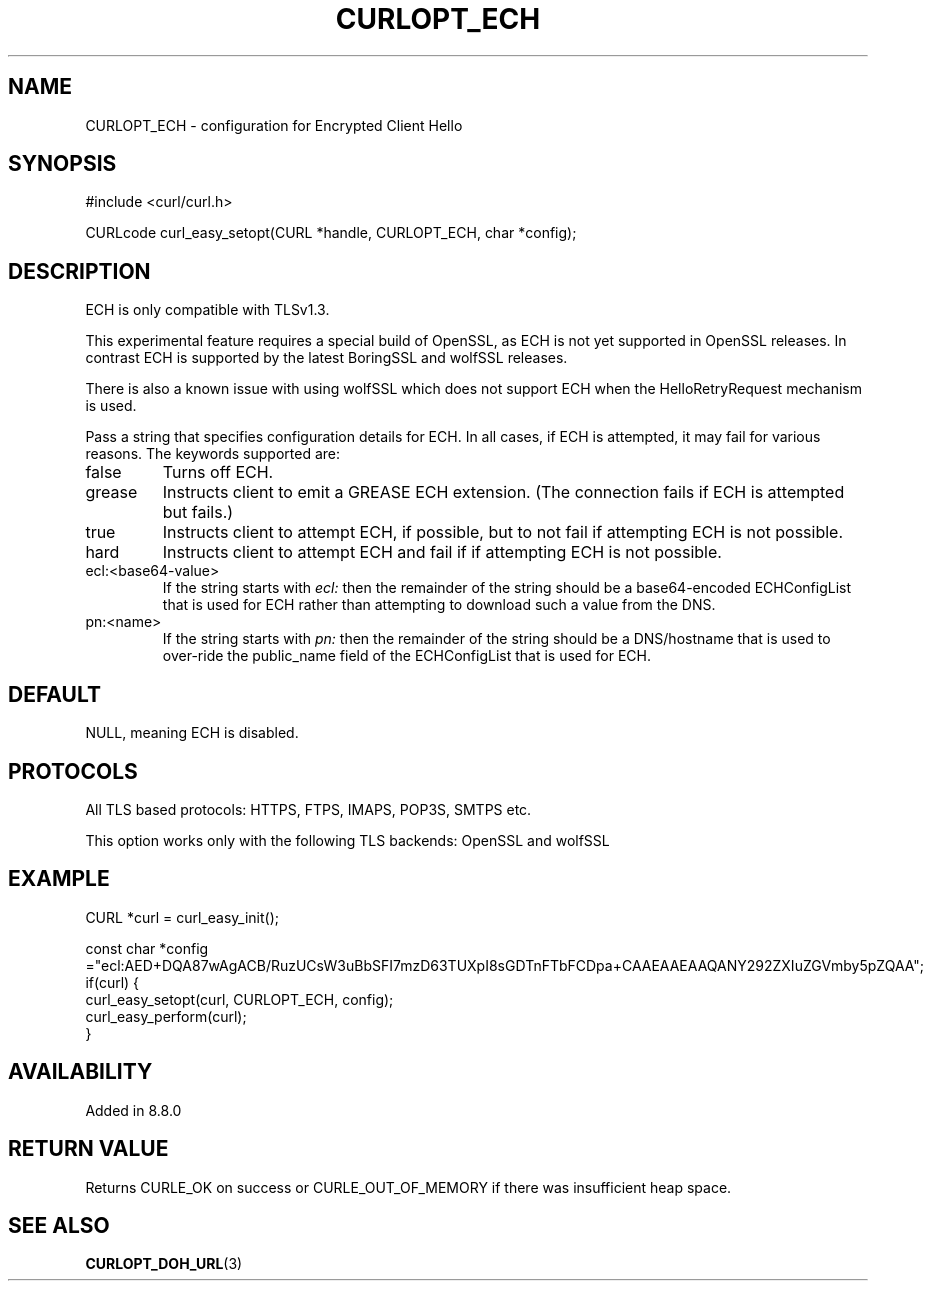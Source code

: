 .\" generated by cd2nroff 0.1 from CURLOPT_ECH.md
.TH CURLOPT_ECH 3 "2025-07-31" libcurl
.SH NAME
CURLOPT_ECH \- configuration for Encrypted Client Hello
.SH SYNOPSIS
.nf
#include <curl/curl.h>

CURLcode curl_easy_setopt(CURL *handle, CURLOPT_ECH, char *config);
.fi
.SH DESCRIPTION
ECH is only compatible with TLSv1.3.

This experimental feature requires a special build of OpenSSL, as ECH is not
yet supported in OpenSSL releases. In contrast ECH is supported by the latest
BoringSSL and wolfSSL releases.

There is also a known issue with using wolfSSL which does not support ECH when
the HelloRetryRequest mechanism is used.

Pass a string that specifies configuration details for ECH. In all cases, if
ECH is attempted, it may fail for various reasons. The keywords supported are:
.IP false
Turns off ECH.
.IP grease
Instructs client to emit a GREASE ECH extension. (The connection fails if ECH
is attempted but fails.)
.IP true
Instructs client to attempt ECH, if possible, but to not fail if attempting
ECH is not possible.
.IP hard
Instructs client to attempt ECH and fail if if attempting ECH is not possible.
.IP ecl:\<base64-value\>
If the string starts with \fIecl:\fP then the remainder of the string should be a
base64\-encoded ECHConfigList that is used for ECH rather than attempting to
download such a value from the DNS.
.IP pn:\<name\>
If the string starts with \fIpn:\fP then the remainder of the string should be a
DNS/hostname that is used to over\-ride the public_name field of the
ECHConfigList that is used for ECH.
.SH DEFAULT
NULL, meaning ECH is disabled.
.SH PROTOCOLS
All TLS based protocols: HTTPS, FTPS, IMAPS, POP3S, SMTPS etc.

This option works only with the following TLS backends:
OpenSSL and wolfSSL
.SH EXAMPLE
.nf
CURL *curl = curl_easy_init();

const char *config ="ecl:AED+DQA87wAgACB/RuzUCsW3uBbSFI7mzD63TUXpI8sGDTnFTbFCDpa+CAAEAAEAAQANY292ZXIuZGVmby5pZQAA";
if(curl) {
  curl_easy_setopt(curl, CURLOPT_ECH, config);
  curl_easy_perform(curl);
}
.fi
.SH AVAILABILITY
Added in 8.8.0
.SH RETURN VALUE
Returns CURLE_OK on success or CURLE_OUT_OF_MEMORY if there was insufficient
heap space.
.SH SEE ALSO
.BR CURLOPT_DOH_URL (3)
